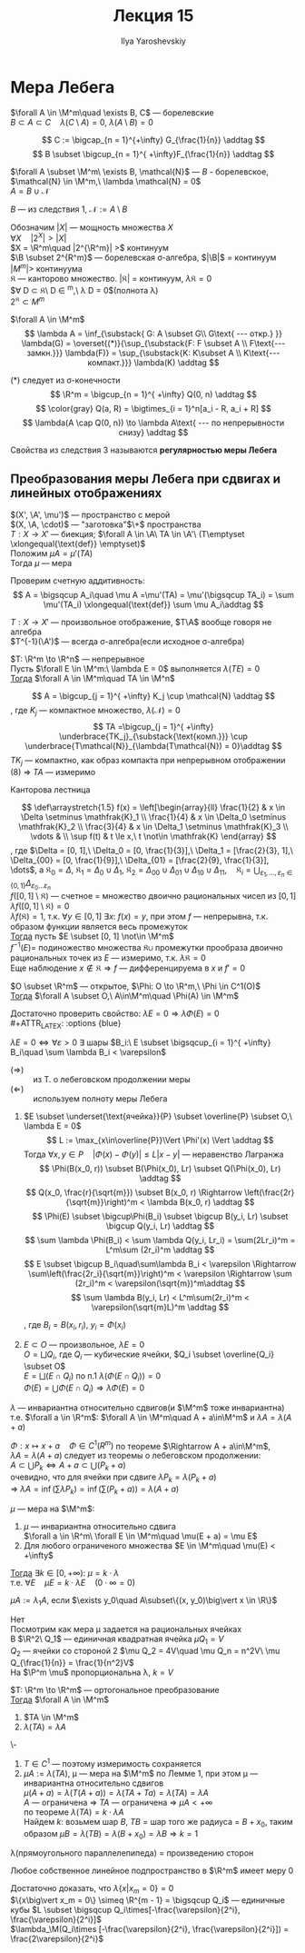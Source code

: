 #+LATEX_CLASS: general
#+TITLE: Лекция 15
#+AUTHOR: Ilya Yaroshevskiy


* Мера Лебега
#+begin_export latex
\renewcommand{\P}{\mathcal{P}}
\newcommand{\A}{\mathfrak{A}}
\newcommand{\B}{\mathfrak{B}}
\newcommand{\M}{\mathfrak{M}}
#+end_export

#+begin_corollary org
$\forall A \in \M^m\quad \exists B, C$ --- борелевские \\
$B \subset A \subset C\quad \lambda(C\setminus A) = 0,\ \lambda(A\setminus B) = 0$
#+end_corollary
#+begin_proof org
\[ C := \bigcap_{n = 1}^{+\infty} G_{\frac{1}{n}} \addtag \]
\[ B \subset \bigcup_{n = 1}^{ +\infty}F_{\frac{1}{n}} \addtag \]
#+end_proof
#+begin_corollary org
$\forall A \subset \M^m\ \exists B, \mathcal{N}$ --- $B$ - борелевское, $\mathcal{N} \in \M^m,\ \lambda \mathcal{N} = 0$ \\
$A = B \cup \mathcal{N}$
#+end_corollary
#+begin_proof org
$B$ --- из следствия 1, $\mathcal{N} := A \setminus B$
#+end_proof
#+begin_remark org
Обозначим $|X|$ --- мощность множества $X$ \\
$\forall X\quad |2^X| > |X|$ \\
$X = \R^m\quad |2^{\R^m}| >$ континуум \\
$\B \subset 2^{R^m}$ --- борелевская \sigma-алгебра, $|\B|$ = континуум \\
$|M^m| >$ континуума \\
$\mathfrak{K}$ --- канторово множество. $|\mathfrak{K}|$ = континуум, $\lambda\mathfrak{K} = 0$ \\
$\forall D \subset \mathfrak{K}\ D \in \M^m,\ \lambda D = 0$(полнота \lambda) \\
$2^\mathfrak{K} \subset M^m$
#+end_remark
#+NAME: теорема57
#+begin_corollary org
$\forall A \in \M^m$ \\
\[ \lambda A = \inf_{\substack{ G: A \subset G\\ G\text{ --- откр.} }} \lambda(G) = \overset{(*)}{\sup_{\substack{F: F \subset A \\ F\text{--- замкн.}}} \lambda(F)} = \sup_{\substack{K: K\subset A \\ K\text{--- компакт.}}} \lambda(K) \addtag \]
#+end_corollary
#+NAME: теорема57док
#+begin_proof org
(*) следует из \sigma-конечности \[ \R^m = \bigcup_{n = 1}^{ +\infty} Q(0, n) \addtag \]
\[ \color{gray} Q(a, R) = \bigtimes_{i = 1}^n[a_i - R, a_i + R] \]
\[ \lambda(A \cap Q(0, n)) \to \lambda A\text{ --- по непрерывности снизу} \addtag \]
#+end_proof
#+begin_definition org
Свойства из следствия 3 называются *регулярностью меры Лебега*
#+end_definition
** Преобразования меры Лебега при сдвигах и линейных отображениях
#+begin_lemma org
$(X', \A', \mu')$ --- пространство с мерой \\
$(X, \A, \cdot)$ --- "заготовка"$\+$ пространства \\
$T: X \to X'$ --- биекция; $\forall A \in \A\ TA \in \A'\ (T\emptyset \xlongequal{\text{def}} \emptyset)$ \\
Положим $\mu A = \mu' (TA)$ \\
Тогда $\mu$ --- мера
#+end_lemma
#+begin_proof org
Проверим счетную аддитивность: \[ A = \bigsqcup A_i\quad \mu A =\mu'(TA) = \mu'(\bigsqcup TA_i) = \sum \mu'(TA_i) \xlongequal{\text{def}} \sum \mu A_i\addtag \]
#+end_proof
#+begin_remark org
$T: X\to X'$ --- произвольное отображение, $T\A$ вообще говоря не алгебра \\
$T^{-1}(\A')$ --- всегда \sigma-алгебра(если исходное \sigma-алгебра)
#+end_remark
#+NAME: теорема58
#+begin_lemma org
$T: \R^m \to \R^n$ --- непрерывное \\
Пусть $\forall E \in \M^m:\ \lambda E = 0$ выполняется $\lambda( TE )= 0$ \\
_Тогда_ $\forall A \in \M^m\quad TA \in \M^n$
#+end_lemma
#+NAME: теорема58док
#+begin_proof org
\[ A = \bigcup_{j = 1}^{ +\infty} K_j \cup \mathcal{N} \addtag \]
, где $K_j$ --- компактное множество, $\lambda(\mathcal{N}) = 0$ \\
\[ TA =\bigcup_{j = 1}^{ +\infty} \underbrace{TK_j}_{\substack{\text{комп.}}} \cup \underbrace{T\mathcal{N}}_{\lambda(T\mathcal{N}) = 0}\addtag \]
$TK_j$ --- компактно, как образ компакта при непрерывном отображении \\
(8) \Rightarrow $TA$ --- измеримо
#+end_proof
#+begin_examp org
Канторова лестница
#+begin_export latex
\begin{center}
\begin{tikzpicture}
\draw[->] (-0.5, 0) -- (3.5, 0);
\draw[->] (0, -0.5) -- (0, 3.5);
\draw[thick] (-0.1, 3) node[left] {$1$} -- ++(0.2, 0);
\draw[thick] (-0.1, 3/2) node[left] {$\frac{1}{2}$} -- ++(0.2, 0);
\draw[thick] (-0.1, 9/4) node[left] {$\frac{3}{4}$} -- ++(0.2, 0);
\draw[thick] (-0.1, 3/4) node[left] {$\frac{1}{4}$} -- ++(0.2, 0);
\draw[thick] (3, -0.1) node[below] {$1$} -- ++(0, 0.2);
\draw[thick] (1, -0.1) node[below] {$\frac{1}{3}$} -- ++(0, 0.2);
\draw[thick] (2, -0.1) node[below] {$\frac{2}{3}$} -- ++(0, 0.2);
\draw[thick] (1, 3/2) -- (2, 3/2);
\draw[thick] (1/3, -0.05) -- ++(0, 0.1);
\draw[thick] (2/3, -0.05) -- ++(0, 0.1);
\draw[thick] (7/3, -0.05) -- ++(0, 0.1);
\draw[thick] (8/3, -0.05) -- ++(0, 0.1);
\draw[thick] (1/3, 3/4) -- (2/3, 3/4);
\draw[thick] (7/3, 9/4) -- (8/3, 9/4);
\draw[thick] (1/9, 3/8) -- (2/9, 3/8);
\draw[thick] (7/9, 9/8) -- (8/9, 9/8);
\draw[thick] (1/9+2, 15/8) -- (2/9+2, 15/8);
\draw[thick] (7/9+2, 21/8) -- (8/9+2, 21/8);
\draw[dashed] (1/3, 0) -- (1/3, 3/4);
\draw[dashed] (2/3, 0) -- (2/3, 3/4);
\draw[dashed] (7/3, 0) -- (7/3, 9/4);
\draw[dashed] (8/3, 0) -- (8/3, 9/4);
\draw[dashed] (1, 0) -- (1, 3/2);
\draw[dashed] (2, 0) -- (2, 3/2);
\draw[dashed] (0, 3/4) -- (1/3, 3/4);
\draw[dashed] (0, 3/2) -- (1, 3/2);
\draw[dashed] (0, 9/4) -- (7/3, 9/4);
\draw[fill=black] (3, 3) circle[radius=1pt];
\draw[dashed] (0, 3) -- (3, 3);
\draw[dashed] (3, 0) -- (3, 3);
\end{tikzpicture}
\end{center}
#+end_export
\[ \def\arraystretch{1.5}
f(x) = \left[\begin{array}{ll}
\frac{1}{2} & x \in \Delta \setminus \mathfrak{K}_1 \\
\frac{1}{4} & x \in \Delta_0 \setminus \mathfrak{K}_2 \\
\frac{3}{4} & x \in \Delta_1 \setminus \mathfrak{K}_3 \\
\vdots & \\
\sup f(t) & t \le x,\ t \not\in \mathfrak{K}
\end{array} \]
, где $\Delta = [0, 1],\ \Delta_0 = [0, \frac{1}{3}],\ \Delta_1 = [\frac{2}{3}, 1],\ \Delta_{00} = [0, \frac{1}{9}],\ \Delta_{01} = [\frac{2}{9}, \frac{1}{3}], \dots$, а $\mathfrak{K}_0 = \Delta,\ \mathfrak{K}_1 = \Delta_0\cup\Delta_1,\ \mathfrak{K}_2 = \Delta_{00}\cup\Delta_{01}\cup\Delta_{10}\cup\Delta_{11},\quad \mathfrak{K}_i = \displaystyle{\bigcup_{\varepsilon_1,\dots,\varepsilon_n \in \{0, 1\}} \Delta_{\varepsilon_0\dots\varepsilon_n}}$ \\
$f([0, 1] \setminus \mathfrak{K})$ --- счетное = множество двоично рациональных чисел из $[0, 1]$ \\
$\lambda f([0, 1]\setminus\mathfrak{K}) = 0$ \\
$\lambda f(\mathfrak{K}) = 1$, т.к. $\forall y\in[0, 1]\ \exists x:\ f(x) = y$, при этом $f$ --- непрерывна, т.к. образом функции является весь промежуток \\
_Тогда_ пусть $E \subset [0, 1] \not\in \M^m$ \\
$f^{-1}(E)=$ подиножество множества $\mathfrak{K}\cup$ промежутки прообраза двоично рациональных точек из $E$ --- измеримо, т.к. $\lambda\mathfrak{K} = 0$ \\
Еще наблюдение $x\not\in\mathfrak{K}\Rightarrow f$ --- дифференцируема в $x$ и $f' = 0$
#+end_examp
#+NAME: теорема59
#+begin_theorem org
$O \subset \R^m$ --- открытое, $\Phi: O \to \R^m,\ \Phi \in C^1(O)$ \\
_Тогда_  $\forall A \subset O,\ A\in\M^m\quad \Phi(A) \in \M^m$
#+end_theorem
#+NAME: теорема59док
#+begin_proof org
Достаточно проверить свойство: $\lambda E = 0 \Rightarrow \lambda\Phi(E) = 0$ \\
#+ATTR_LATEX: :options {blue}
#+begin_colored org
$\lambda E = 0 \Leftrightarrow \forall \varepsilon > 0\ \exists$ шары $B_i:\ E \subset \bigsqcup_{i = 1}^{ +\infty} B_i\quad \sum \lambda B_i < \varepsilon$
- ($\Rightarrow$) :: из Т. о лебеговском продолжении меры
- ($\Leftarrow$) :: используем полноту меры Лебега
#+end_colored
1. $E \subset \underset{\text{ячейка}}{P} \subset \overline{P} \subset O,\ \lambda E = 0$ \\
   \[ L := \max_{x\in\overline{P}}\Vert \Phi'(x) \Vert \addtag \]
   Тогда $\forall x, y \in P\quad |\Phi(x) - \Phi(y)| \le L|x-y|$ --- неравенство Лагранжа \\
   \[ \Phi(B(x_0, r)) \subset B(\Phi(x_0), Lr) \subset Q(\Phi(x_0), Lr) \addtag \]
   \[ Q(x_0, \frac{r}{\sqrt{m}}) \subset B(x_0, r) \Rightarrow \left(\frac{2r}{\sqrt{m}}\right)^m < \lambda B(x_0, r) \addtag \]
   \[ \Phi(E) \subset \bigcup\Phi(B_i) \subset \bigcup B(y_i, Lr) \subset \bigcup Q(y_i, Lr) \addtag \]
   \[ \sum \lambda \Phi(B_i) < \sum \lambda Q(y_i, Lr_i) = \sum(2Lr_i)^m = L^m\sum (2r_i)^m \addtag \]
   \[ E \subset \bigcup B_i\quad\sum\lambda B_i < \varepsilon \Rightarrow \sum\left(\frac{2r_i}{\sqrt{m}}\right)^m < \varepsilon \Rightarrow \sum (2r_i)^m < \varepsilon(\sqrt{m})^m\addtag \]
   \[ \sum \lambda B(y_i, Lr) < L^m\sum(2r_i)^m < \varepsilon(\sqrt{m}L)^m \addtag \]

   , где $B_i = B(x_i, r_i),\ y_i=\Phi(x_i)$
2. $E \subset O$ --- произвольное, $\lambda E = 0$ \\
   $O = \bigsqcup Q_i$, где $Q_i$ --- кубические ячейки, $Q_i \subset \overline{Q_i} \subset O$ \\
   $E = \bigsqcup(E \cap Q_i)$ по п.1 $\lambda(\Phi(E \cap Q_i)) = 0$ \\
   $\Phi(E) = \bigcup\Phi(E \cap Q_i) \Rightarrow \lambda \Phi(E) = 0$
#+end_proof
#+begin_corollary org
$\lambda$ --- инвариантна относительно сдвигов(и $\M^m$ тоже инвариантна) \\
т.е. $\forall a \in \R^m$: $\forall A \in \M^m\quad A + a\in\M^m$ и $\lambda A = \lambda(A + a)$
#+end_corollary
#+begin_proof org
$\Phi: x\mapsto x + a\quad \Phi \in C^1(R^m)$ по теореме $\Rightarrow A + a\in\M^m$, \\
$\lambda A = \lambda(A+a)$ следует из теоремы о лебеговском продолжении: \\
$A \subset \bigcup P_k \Leftrightarrow A + a\subset \bigcup(P_k + a)$ \\
очевидно, что для ячейки при сдвиге $\lambda P_k = \lambda(P_k + a)$ \\
\Rightarrow $\lambda A = \inf(\sum \lambda P_k) = \inf(\sum(P_k + a)) = \lambda(A + a)$
#+end_proof
#+NAME: определение41
#+begin_theorem org
$\mu$ --- мера на $\M^m$:
1. $\mu$ --- инвариантна относительно сдвига \\
   $\forall a \in \R^m\ \forall E \in \M^m\quad \mu(E + a) = \mu E$
2. Для любого ограниченого множества $E \in \M^m\quad \mu(E) < +\infty$
_Тогда_ $\exists k \in [0, +\infty):\ \mu = k\cdot\lambda$ \\
т.е. $\forall E\quad \mu E = k\cdot \lambda E\quad(0\cdot\infty = 0)$
#+end_theorem
#+begin_remark org
$\mu A := \lambda_1 A$, если $\exists y_0\quad A\subset\{(x, y_0)\big\vert x \in \R\}$
#+end_remark
#+begin_proof org
\color{red} Нет\color{black} \\
Посмотрим как мера \mu задается на рациональных ячейках \\
В $\R^2\ Q_1$ --- единичная квадратная ячейка $\mu Q_1 = V$ \\
$Q_2$ --- ячейки со стороной 2 $\mu Q_2 = 4V\quad \mu Q_n = n^2V\ \mu Q_{\frac{1}{n}} = \frac{1}{n^2}V$ \\
На $\P^m \mu$ пропорциональна \lambda, $k = V$ 
#+end_proof
#+NAME: теорема60
#+ATTR_LATEX: :options [инвариантность меры Лебега относительно линейных ортогональных преобразований]
#+begin_theorem org
$T: \R^m \to \R^m$ --- ортогональное преобразование \\
_Тогда_ $\forall A \in \M^m$
1. $TA \in \M^m$
2. $\lambda(TA) = \lambda A$
#+end_theorem
#+NAME: теорема60док
#+begin_proof org
\-
1. $T\in C^1$ --- поэтому измеримость сохраняется
2. $\mu A := \lambda(TA)$, \mu --- мера на $\M^m$ по Лемме 1, при этом \mu --- инвариантна относительно сдвигов \\
   $\mu(A + a) = \lambda(T(A + a)) = \lambda(TA + Ta) = \lambda(TA) = \lambda A$ \\
   $A$ --- ограничена \Rightarrow $TA$ --- ограничена \Rightarrow $\mu A < +\infty$ \\
   по теореме $\lambda(TA) = k\cdot\lambda A$ \\
   Найдем $k$: возьмем шар $B$, $TB$ = шар того же радиуса = $B + x_0$, таким образом $\mu B = \lambda(TB) = \lambda(B+x_0) = \lambda B \Rightarrow k = 1$
#+end_proof
#+begin_corollary org
\lambda(прямоугольного параллелепипеда) = произведению сторон
#+end_corollary
#+begin_corollary org
Любое собственное линейное подпространство в $\R^m$ имеет меру 0
#+end_corollary
#+begin_proof org
Достаточно доказать, что $\lambda\{x\big\vert x_m = 0\} = 0$ \\
$\{x\big\vert x_m = 0\} \simeq \R^{m - 1} = \bigsqcup Q_i$ --- единичные кубы $L \subset \bigsqcup Q_i\times[-\frac{\varepsilon}{2^i}, \frac{\varepsilon}{2^i}]$ \\
$\lambda_\M(Q_i\times [-\frac{\varepsilon}{2^i}, \frac{\varepsilon}{2^i}]) = \frac{2\varepsilon}{2^i}$
#+end_proof
